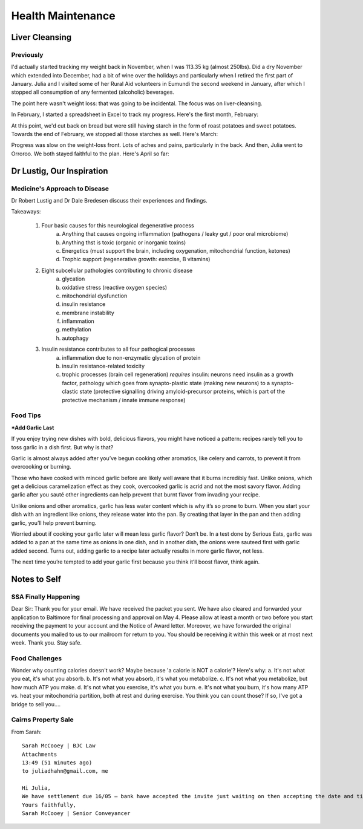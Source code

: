 ##################
Health Maintenance
##################

***************
Liver Cleansing
***************


==========
Previously
==========

I'd actually started tracking my weight back in November, when I was 113.35 kg (almost 250lbs). Did a dry November which extended into December, had a bit of wine over the holidays and particularly when I retired the first part of January. Julia and I visited some of her Rural Aid volunteers in Eumundi the second weekend in January, after which I stopped all consumption of any fermented (alcoholic) beverages.

The point here wasn't weight loss: that was going to be incidental. The focus was on liver-cleansing.

In February, I started a spreadsheet in Excel to track my progress. Here's the first month, February:

.. image:: https://www.tightbytes.com/images/projects/health/02Feb.png

At this point, we'd cut back on bread but were still having starch in the form of roast potatoes and sweet potatoes. Towards the end of February, we stopped all those starches as well. Here's March:

.. image:: https://www.tightbytes.com/images/projects/health/03Mar.png

Progress was slow on the weight-loss front. Lots of aches and pains, particularly in the back. And then, Julia went to Orroroo. We both stayed faithful to the plan. Here's April so far:

.. image:: https://www.tightbytes.com/images/projects/health/04Apr-WIP.png




**************************
Dr Lustig, Our Inspiration
**************************

==============================
Medicine's Approach to Disease
==============================

Dr Robert Lustig and Dr Dale Bredesen discuss their experiences and findings.

.. raw:: html
   
   <iframe width="560" height="315" src="https://www.youtube.com/embed/3LbsmS5TJXA" frameborder="0" allow="accelerometer; autoplay; clipboard-write; encrypted-media; gyroscope; picture-in-picture" allowfullscreen></iframe>

   <hr style="height:4px;border-width:0;color:gray;background-color:gray">
 

Takeaways:

	1. Four basic causes for this neurological degenerative process
		a. Anything that causes ongoing inflammation (pathogens / leaky gut / poor oral microbiome)
		b. Anything thst is toxic (organic or inorganic toxins)
		c. Energetics (must support the brain, including oxygenation, mitochondrial function, ketones)
		d. Trophic support (regenerative growth: exercise, B vitamins)

	2. Eight subcellular pathologies contributing to chronic disease
		a. glycation
		b. oxidative stress (reactive oxygen species)
		c. mitochondrial dysfunction
		d. insulin resistance
		e. membrane instability
		f. inflammation
		g. methylation
		h. autophagy
		
	3. Insulin resistance contributes to all four pathogical processes
		a. inflammation due to non-enzymatic glycation of protein
		b. insulin resistance-related toxicity
		c. trophic processes (brain cell regeneration) *requires* insulin: neurons need insulin as a growth factor, pathology which goes from synapto-plastic state (making new neurons) to a synapto-clastic state (protective signalling driving amyloid-precursor proteins, which is part of the protective mechanism / innate immune response)
		
		

=========
Food Tips
=========

***Add Garlic Last**

If you enjoy trying new dishes with bold, delicious flavors, you might have noticed a pattern: recipes rarely tell you to toss garlic in a dish first. But why is that?

Garlic is almost always added after you’ve begun cooking other aromatics, like celery and carrots, to prevent it from overcooking or burning.

Those who have cooked with minced garlic before are likely well aware that it burns incredibly fast. Unlike onions, which get a delicious caramelization effect as they cook, overcooked garlic is acrid and not the most savory flavor. Adding garlic after you sauté other ingredients can help prevent that burnt flavor from invading your recipe.

Unlike onions and other aromatics, garlic has less water content which is why it’s so prone to burn. When you start your dish with an ingredient like onions, they release water into the pan. By creating that layer in the pan and then adding garlic, you’ll help prevent burning.

Worried about if cooking your garlic later will mean less garlic flavor? Don’t be. In a test done by Serious Eats, garlic was added to a pan at the same time as onions in one dish, and in another dish, the onions were sauteed first with garlic added second. Turns out, adding garlic to a recipe later actually results in more garlic flavor, not less.

The next time you’re tempted to add your garlic first because you think it’ll boost flavor, think again.



*************
Notes to Self
*************

=====================
SSA Finally Happening
=====================

Dear Sir: Thank you for your email. We have received the packet you sent. We have also cleared and forwarded your application to Baltimore for final processing and approval on May 4. Please allow at least a month or two before you start receiving the payment to your account and the Notice of Award letter. Moreover, we have forwarded the original documents you mailed to us to our mailroom for return to you. You should be receiving it within this week or at most next week. Thank you. Stay safe.


===============
Food Challenges
===============

Wonder why counting calories doesn't work? Maybe because 'a calorie is NOT a calorie'?
Here's why:
a. It's not what you eat, it's what you absorb.
b. It's not what you absorb, it's what you metabolize.
c. It's not what you metabolize, but how much ATP you make.
d. It's not what you exercise, it's what you burn.
e. It's not what you burn, it's how many ATP vs. heat your mitochondria partition, both at rest and during exercise.
You think you can count those? If so, I've got a bridge to sell you....


====================
Cairns Property Sale
====================

From Sarah::

	Sarah McCooey | BJC Law
	Attachments
	13:49 (51 minutes ago)
	to juliadhahn@gmail.com, me

	Hi Julia,
	We have settlement due 16/05 – bank have accepted the invite just waiting on then accepting the date and time. Once we received settlement figures from the buyers solicitor and will prepare figures and forward to you. I have attached two documents we don’t seem to have received back signed – please put bank details on the trust account authority for your surplus funds to be banked from settlement.
	Yours faithfully,
	Sarah McCooey | Senior Conveyancer


